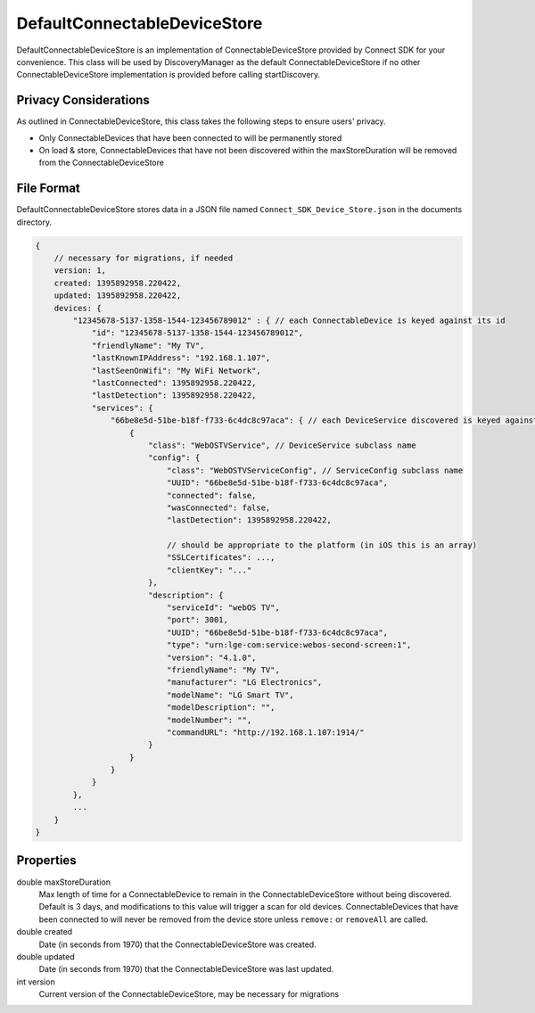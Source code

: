 DefaultConnectableDeviceStore
=============================

DefaultConnectableDeviceStore is an implementation of
ConnectableDeviceStore provided by Connect SDK for your convenience.
This class will be used by DiscoveryManager as the default
ConnectableDeviceStore if no other ConnectableDeviceStore implementation
is provided before calling startDiscovery.

Privacy Considerations
----------------------

As outlined in ConnectableDeviceStore, this class takes the following
steps to ensure users' privacy.

* Only ConnectableDevices that have been connected to will be permanently stored
* On load & store, ConnectableDevices that have not been discovered within the maxStoreDuration will be removed from the ConnectableDeviceStore

File Format
-----------

DefaultConnectableDeviceStore stores data in a JSON file named ``Connect_SDK_Device_Store.json`` in the documents directory.

.. code-block:: json

   {
       // necessary for migrations, if needed
       version: 1,
       created: 1395892958.220422,
       updated: 1395892958.220422,
       devices: {
           "12345678-5137-1358-1544-123456789012" : { // each ConnectableDevice is keyed against its id
               "id": "12345678-5137-1358-1544-123456789012",
               "friendlyName": "My TV",
               "lastKnownIPAddress": "192.168.1.107",
               "lastSeenOnWifi": "My WiFi Network",
               "lastConnected": 1395892958.220422,
               "lastDetection": 1395892958.220422,
               "services": {
                   "66be8e5d-51be-b18f-f733-6c4dc8c97aca": { // each DeviceService discovered is keyed against its UUID
                       {
                           "class": "WebOSTVService", // DeviceService subclass name
                           "config": {
                               "class": "WebOSTVServiceConfig", // ServiceConfig subclass name
                               "UUID": "66be8e5d-51be-b18f-f733-6c4dc8c97aca",
                               "connected": false,
                               "wasConnected": false,
                               "lastDetection": 1395892958.220422,

                               // should be appropriate to the platform (in iOS this is an array)
                               "SSLCertificates": ...,
                               "clientKey": "..."
                           },
                           "description": {
                               "serviceId": "webOS TV",
                               "port": 3001,
                               "UUID": "66be8e5d-51be-b18f-f733-6c4dc8c97aca",
                               "type": "urn:lge-com:service:webos-second-screen:1",
                               "version": "4.1.0",
                               "friendlyName": "My TV",
                               "manufacturer": "LG Electronics",
                               "modelName": "LG Smart TV",
                               "modelDescription": "",
                               "modelNumber": "",
                               "commandURL": "http://192.168.1.107:1914/"
                           }
                       }
                   }
               }
           },
           ...
       }
   }

Properties
----------

double maxStoreDuration
   Max length of time for a ConnectableDevice to remain in the
   ConnectableDeviceStore without being discovered. Default is 3 days,
   and modifications to this value will trigger a scan for old devices.
   ConnectableDevices that have been connected to will never be removed
   from the device store unless ``remove:`` or ``removeAll`` are called.

double created
   Date (in seconds from 1970) that the ConnectableDeviceStore was
   created.

double updated
   Date (in seconds from 1970) that the ConnectableDeviceStore was last
   updated.

int version
   Current version of the ConnectableDeviceStore, may be necessary for
   migrations
